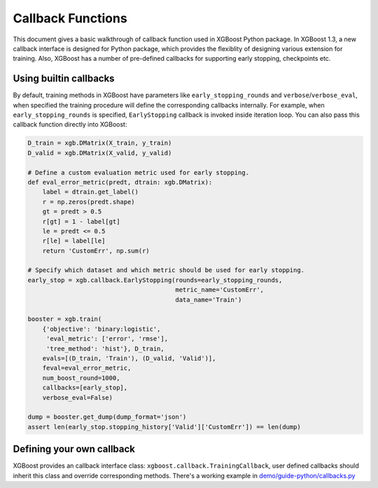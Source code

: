 ##################
Callback Functions
##################

This document gives a basic walkthrough of callback function used in XGBoost Python
package.  In XGBoost 1.3, a new callback interface is designed for Python package, which
provides the flexiblity of designing various extension for training.  Also, XGBoost has a
number of pre-defined callbacks for supporting early stopping, checkpoints etc.


Using builtin callbacks
-----------------------

By default, training methods in XGBoost have parameters like ``early_stopping_rounds`` and
``verbose``/``verbose_eval``, when specified the training procedure will define the
corresponding callbacks internally.  For example, when ``early_stopping_rounds`` is
specified, ``EarlyStopping`` callback is invoked inside iteration loop.  You can also pass
this callback function directly into XGBoost:

.. code-block:: python

    D_train = xgb.DMatrix(X_train, y_train)
    D_valid = xgb.DMatrix(X_valid, y_valid)

    # Define a custom evaluation metric used for early stopping.
    def eval_error_metric(predt, dtrain: xgb.DMatrix):
        label = dtrain.get_label()
        r = np.zeros(predt.shape)
        gt = predt > 0.5
        r[gt] = 1 - label[gt]
        le = predt <= 0.5
        r[le] = label[le]
        return 'CustomErr', np.sum(r)

    # Specify which dataset and which metric should be used for early stopping.
    early_stop = xgb.callback.EarlyStopping(rounds=early_stopping_rounds,
                                            metric_name='CustomErr',
                                            data_name='Train')

    booster = xgb.train(
        {'objective': 'binary:logistic',
         'eval_metric': ['error', 'rmse'],
         'tree_method': 'hist'}, D_train,
        evals=[(D_train, 'Train'), (D_valid, 'Valid')],
        feval=eval_error_metric,
        num_boost_round=1000,
        callbacks=[early_stop],
        verbose_eval=False)

    dump = booster.get_dump(dump_format='json')
    assert len(early_stop.stopping_history['Valid']['CustomErr']) == len(dump)


Defining your own callback
--------------------------

XGBoost provides an callback interface class: ``xgboost.callback.TrainingCallback``, user
defined callbacks should inherit this class and override corresponding methods.  There's a
working example in `demo/guide-python/callbacks.py <https://github.com/dmlc/xgboost/tree/master/demo/guide-python/callbacks.py>`_
